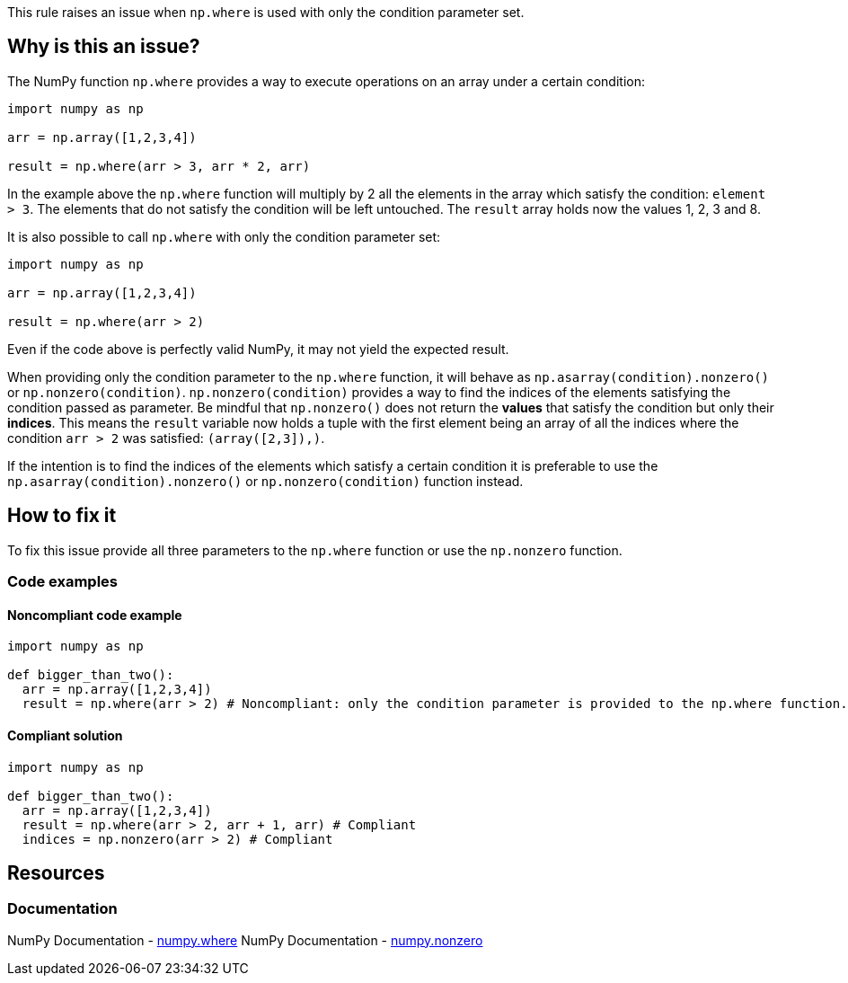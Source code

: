 This rule raises an issue when ``++np.where++`` is used with only the condition parameter set.

== Why is this an issue?

The NumPy function ``++np.where++`` provides a way to execute operations on an array under a certain condition:

[source,python]
----
import numpy as np

arr = np.array([1,2,3,4])

result = np.where(arr > 3, arr * 2, arr)
----

In the example above the ``++np.where++`` function will multiply by 2 all the elements in the array which satisfy the condition: ``++element > 3++``. 
The elements that do not satisfy the condition will be left untouched.
The ``++result++`` array holds now the values 1, 2, 3 and 8.

It is also possible to call ``++np.where++`` with only the condition parameter set:

[source,python]
----
import numpy as np

arr = np.array([1,2,3,4])

result = np.where(arr > 2)
----

Even if the code above is perfectly valid NumPy, it may not yield the expected result.

When providing only the condition parameter to the ``++np.where++`` function, it will behave as ``++np.asarray(condition).nonzero()++`` or ``++np.nonzero(condition)++``. 
``++np.nonzero(condition)++`` provides a way to find the indices of the elements satisfying the condition passed as parameter. Be mindful that ``++np.nonzero()++`` does not return the *values* that satisfy the condition but only their *indices*.
This means the ``++result++`` variable now holds a tuple 
with the first element being an array of all the indices where the condition ``++arr > 2++`` was satisfied: ``++(array([2,3]),)++``.

If the intention is to find the indices of the elements which satisfy a certain condition it is preferable to use the ``++np.asarray(condition).nonzero()++`` or ``++np.nonzero(condition)++`` function instead.


== How to fix it

To fix this issue provide all three parameters to the ``++np.where++`` function or use the ``++np.nonzero++`` function.

=== Code examples

==== Noncompliant code example

[source,text,diff-id=2,diff-type=noncompliant]
----
import numpy as np

def bigger_than_two():
  arr = np.array([1,2,3,4])
  result = np.where(arr > 2) # Noncompliant: only the condition parameter is provided to the np.where function.
----

==== Compliant solution

[source,text,diff-id=1,diff-type=compliant]
----
import numpy as np

def bigger_than_two():
  arr = np.array([1,2,3,4])
  result = np.where(arr > 2, arr + 1, arr) # Compliant
  indices = np.nonzero(arr > 2) # Compliant
----



== Resources
=== Documentation

NumPy Documentation - https://numpy.org/doc/stable/reference/generated/numpy.where.html#numpy-where[numpy.where]
NumPy Documentation - https://numpy.org/doc/stable/reference/generated/numpy.nonzero.html#numpy.nonzero[numpy.nonzero]

